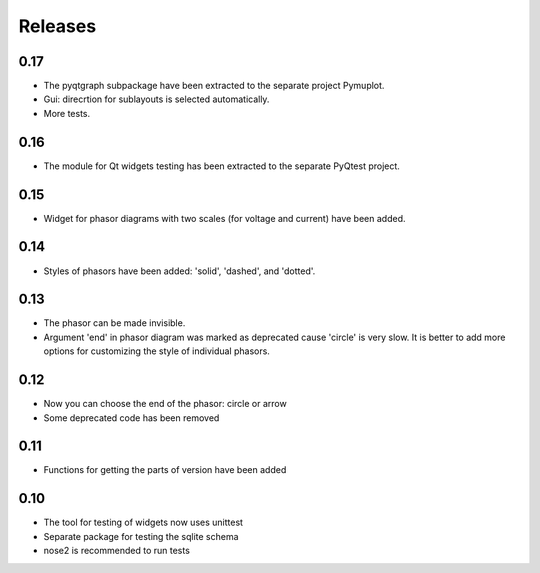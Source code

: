 Releases
========

0.17
----

* The pyqtgraph subpackage have been extracted to the separate project Pymuplot.
* Gui: direcrtion for sublayouts is selected automatically.
* More tests.

0.16
----

* The module for Qt widgets testing has been extracted to the separate PyQtest project.

0.15
----

* Widget for phasor diagrams with two scales (for voltage and current) have been added.

0.14
----

* Styles of phasors have been added: 'solid', 'dashed', and 'dotted'.

0.13
----

* The phasor can be made invisible.
* Argument 'end' in phasor diagram was marked as deprecated cause 'circle' is very slow. It is better to add more options for customizing the style of individual phasors.

0.12
----

* Now you can choose the end of the phasor: circle or arrow
* Some deprecated code has been removed

0.11
----

* Functions for getting the parts of version have been added

0.10
----

* The tool for testing of widgets now uses unittest
* Separate package for testing the sqlite schema
* nose2 is recommended to run tests
